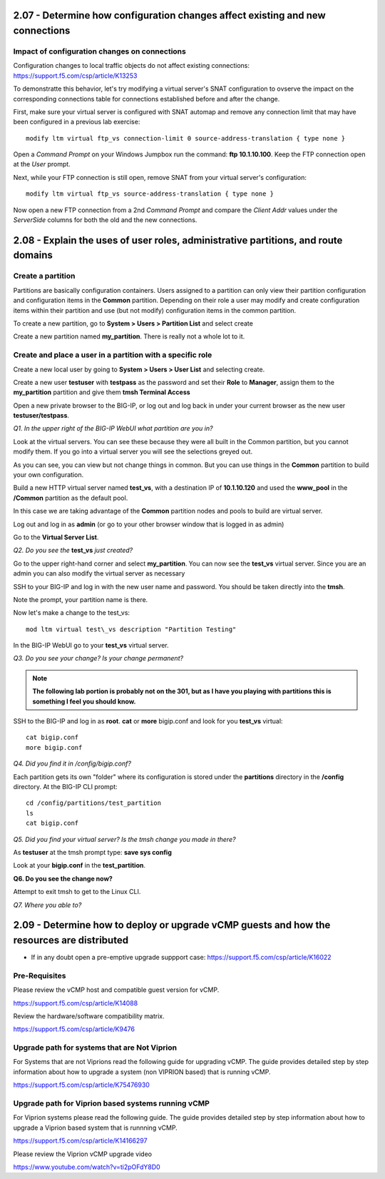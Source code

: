 2.07 - Determine how configuration changes affect existing and new connections
==============================================================================

Impact of configuration changes on connections
----------------------------------------------

Configuration changes to local traffic objects do not affect existing connections: https://support.f5.com/csp/article/K13253 

To demonstratte this behavior, let's try modifying a virtual server's SNAT configuration to ovserve the impact on the corresponding connections table for connections established before and after the change.

First, make sure your virtual server is configured with SNAT automap and remove any connection limit that may have been configured in a previous lab exercise::

    modify ltm virtual ftp_vs connection-limit 0 source-address-translation { type none }

Open a *Command Prompt* on your Windows Jumpbox run the command: **ftp 10.1.10.100**. Keep the FTP connection open at the *User* prompt.

Next, while your FTP connection is still open, remove SNAT from your virtual server's configuration::

    modify ltm virtual ftp_vs source-address-translation { type none }

Now open a new FTP connection from a 2nd *Command Prompt* and compare the *Client Addr* values under the *ServerSide* columns for both the old and the new connections.


2.08 - Explain the uses of user roles, administrative partitions, and route domains
===================================================================================

Create a partition
------------------

Partitions are basically configuration containers. Users assigned to a
partition can only view their partition configuration and configuration items in the **Common** partition. Depending on their role a user may modify and create configuration items within their partition and use (but not modify) configuration items in
the common partition.

To create a new partition, go to **System > Users > Partition List** and
select create

Create a new partition named **my\_partition**. There is really not a
whole lot to it.

Create and place a user in a partition with a specific role
-----------------------------------------------------------

Create a new local user by going to **System > Users > User List** and
selecting create.

Create a new user **testuser** with **testpass** as the password and set
their **Role** to **Manager**, assign them to the **my\_partition**
partition and give them **tmsh Terminal Access**

Open a new private browser to the BIG-IP, or log out and log back in
under your current browser as the new user **testuser/testpass**.

*Q1. In the upper right of the BIG-IP WebUI what partition are you in?*

Look at the virtual servers. You can see these because they were all
built in the Common partition, but you cannot modify them. If you go
into a virtual server you will see the selections greyed out.

As you can see, you can view but not change things in common. But you
can use things in the **Common** partition to build your own configuration.

Build a new HTTP virtual server named **test\_vs**, with a destination
IP of **10.1.10.120** and used the **www\_pool** in the **/Common**
partition as the default pool.

In this case we are taking advantage of the **Common** partition nodes and
pools to build are virtual server.

Log out and log in as **admin** (or go to your other browser window that is
logged in as admin)

Go to the **Virtual Server List**.

*Q2. Do you see the* **test\_vs** *just created?*

Go to the upper right-hand corner and select **my\_partition**. You
can now see the **test\_vs** virtual server. Since you are an admin you
can also modify the virtual server as necessary

SSH to your BIG-IP and log in with the new user name and password.  You should be
taken directly into the **tmsh**.

Note the prompt, your partition name is there.

Now let's make a change to the test\_vs::

   mod ltm virtual test\_vs description "Partition Testing"

In the BIG-IP WebUI go to your **test_vs** virtual server.

*Q3. Do you see your change? Is your change permanent?*

.. NOTE::

    **The following lab portion is probably not on the 301, but as I have you playing with
    partitions this is something I feel you should know.**

SSH to the BIG-IP and log in as **root**. **cat** or **more** bigip.conf
and look for you **test\_vs** virtual::

   cat bigip.conf
   more bigip.conf

*Q4. Did you find it in /config/bigip.conf?*

Each partition gets its own "folder" where its configuration is stored
under the **partitions** directory in the **/config** directory. At the
BIG-IP CLI prompt::

   cd /config/partitions/test_partition
   ls
   cat bigip.conf

*Q5. Did you find your virtual server? Is the tmsh change you made in
there?*

As **testuser** at the tmsh prompt type: **save sys config**

Look at your **bigip.conf** in the **test_partition**.

**Q6. Do you see the change now?**

Attempt to exit tmsh to get to the Linux CLI.

*Q7. Where you able to?* 

2.09 - Determine how to deploy or upgrade vCMP guests and how the resources are distributed
===========================================================================================

* If in any doubt open a pre-emptive upgrade suppport case: https://support.f5.com/csp/article/K16022

Pre-Requisites
--------------

Please review the vCMP host and compatible guest version for vCMP.

https://support.f5.com/csp/article/K14088

Review the hardware/software compatibility matrix.

https://support.f5.com/csp/article/K9476


Upgrade path for systems that are Not Viprion
---------------------------------------------

For Systems that are not Viprions read the following guide for upgrading vCMP.
The guide provides detailed step by step information about how to upgrade a system (non VIPRION based)
that is running vCMP.

https://support.f5.com/csp/article/K75476930


Upgrade path for Viprion based systems running vCMP
---------------------------------------------------

For Viprion systems please read the following guide.
The guide provides detailed step by step information about how to upgrade a Viprion based system that is runnning vCMP.

https://support.f5.com/csp/article/K14166297

Please review the Viprion vCMP upgrade video

https://www.youtube.com/watch?v=ti2pOFdY8D0
